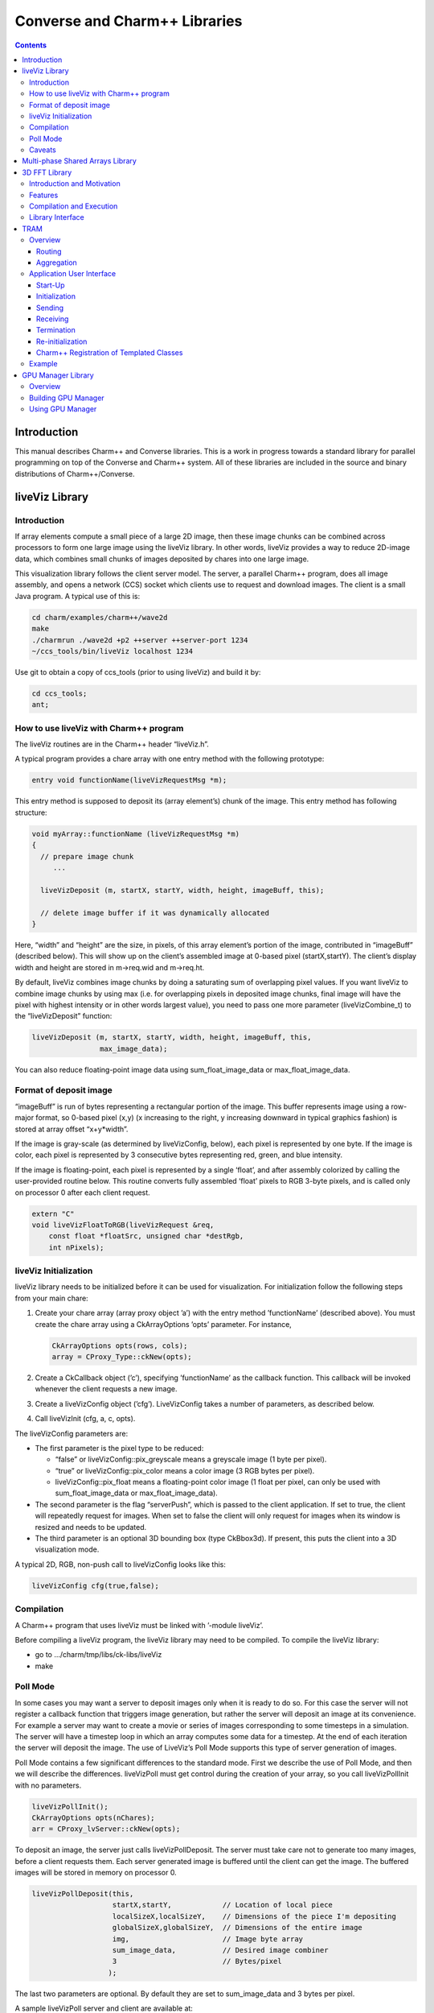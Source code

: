 ==============================
Converse and Charm++ Libraries
==============================

.. contents::
   :depth: 3

Introduction
============

This manual describes Charm++ and Converse libraries. This is a work in
progress towards a standard library for parallel programming on top of
the Converse and Charm++ system. All of these libraries are included in
the source and binary distributions of Charm++/Converse.

liveViz Library
===============

.. _introduction-1:

Introduction
------------

If array elements compute a small piece of a large 2D image, then these
image chunks can be combined across processors to form one large image
using the liveViz library. In other words, liveViz provides a way to
reduce 2D-image data, which combines small chunks of images deposited by
chares into one large image.

This visualization library follows the client server model. The server,
a parallel Charm++ program, does all image assembly, and opens a network
(CCS) socket which clients use to request and download images. The
client is a small Java program. A typical use of this is:

.. code-block:: bash

   	cd charm/examples/charm++/wave2d
   	make
   	./charmrun ./wave2d +p2 ++server ++server-port 1234
   	~/ccs_tools/bin/liveViz localhost 1234

Use git to obtain a copy of ccs_tools (prior to using liveViz) and build
it by:

.. code-block:: bash

         cd ccs_tools;
         ant;

How to use liveViz with Charm++ program
---------------------------------------

The liveViz routines are in the Charm++ header “liveViz.h”.

A typical program provides a chare array with one entry method with the
following prototype:

.. code-block:: c++

     entry void functionName(liveVizRequestMsg *m);

This entry method is supposed to deposit its (array element’s) chunk of
the image. This entry method has following structure:

.. code-block:: c++

     void myArray::functionName (liveVizRequestMsg *m)
     {
       // prepare image chunk
          ...

       liveVizDeposit (m, startX, startY, width, height, imageBuff, this);

       // delete image buffer if it was dynamically allocated
     }

Here, “width” and “height” are the size, in pixels, of this array
element’s portion of the image, contributed in “imageBuff” (described
below). This will show up on the client’s assembled image at 0-based
pixel (startX,startY). The client’s display width and height are stored
in m->req.wid and m->req.ht.

By default, liveViz combines image chunks by doing a saturating sum of
overlapping pixel values. If you want liveViz to combine image chunks by
using max (i.e. for overlapping pixels in deposited image chunks, final
image will have the pixel with highest intensity or in other words
largest value), you need to pass one more parameter (liveVizCombine_t)
to the “liveVizDeposit” function:

.. code-block:: c++

    liveVizDeposit (m, startX, startY, width, height, imageBuff, this,
                    max_image_data);

You can also reduce floating-point image data using sum_float_image_data
or max_float_image_data.

Format of deposit image
-----------------------

“imageBuff” is run of bytes representing a rectangular portion of the
image. This buffer represents image using a row-major format, so 0-based
pixel (x,y) (x increasing to the right, y increasing downward in typical
graphics fashion) is stored at array offset “x+y*width”.

If the image is gray-scale (as determined by liveVizConfig, below), each
pixel is represented by one byte. If the image is color, each pixel is
represented by 3 consecutive bytes representing red, green, and blue
intensity.

If the image is floating-point, each pixel is represented by a single
‘float’, and after assembly colorized by calling the user-provided
routine below. This routine converts fully assembled ‘float’ pixels to
RGB 3-byte pixels, and is called only on processor 0 after each client
request.

.. code-block:: c++

  extern "C"
  void liveVizFloatToRGB(liveVizRequest &req,
      const float *floatSrc, unsigned char *destRgb,
      int nPixels);

liveViz Initialization
----------------------

liveViz library needs to be initialized before it can be used for
visualization. For initialization follow the following steps from your
main chare:

#. Create your chare array (array proxy object ’a’) with the entry
   method ’functionName’ (described above). You must create the chare
   array using a CkArrayOptions ’opts’ parameter. For instance,

   .. code-block:: c++

      	CkArrayOptions opts(rows, cols);
      	array = CProxy_Type::ckNew(opts);

#. Create a CkCallback object (’c’), specifying ’functionName’ as the
   callback function. This callback will be invoked whenever the client
   requests a new image.

#. Create a liveVizConfig object (’cfg’). LiveVizConfig takes a number
   of parameters, as described below.

#. Call liveVizInit (cfg, a, c, opts).

The liveVizConfig parameters are:

-  The first parameter is the pixel type to be reduced:

   -  “false” or liveVizConfig::pix_greyscale means a greyscale image (1
      byte per pixel).

   -  “true” or liveVizConfig::pix_color means a color image (3 RGB
      bytes per pixel).

   -  liveVizConfig::pix_float means a floating-point color image (1
      float per pixel, can only be used with sum_float_image_data or
      max_float_image_data).

-  The second parameter is the flag “serverPush”, which is passed to the
   client application. If set to true, the client will repeatedly
   request for images. When set to false the client will only request
   for images when its window is resized and needs to be updated.

-  The third parameter is an optional 3D bounding box (type CkBbox3d).
   If present, this puts the client into a 3D visualization mode.

A typical 2D, RGB, non-push call to liveVizConfig looks like this:

.. code-block:: c++

      liveVizConfig cfg(true,false);

Compilation
-----------

A Charm++ program that uses liveViz must be linked with ’-module
liveViz’.

Before compiling a liveViz program, the liveViz library may need to be
compiled. To compile the liveViz library:

-  go to .../charm/tmp/libs/ck-libs/liveViz

-  make

Poll Mode
---------

In some cases you may want a server to deposit images only when it is
ready to do so. For this case the server will not register a callback
function that triggers image generation, but rather the server will
deposit an image at its convenience. For example a server may want to
create a movie or series of images corresponding to some timesteps in a
simulation. The server will have a timestep loop in which an array
computes some data for a timestep. At the end of each iteration the
server will deposit the image. The use of LiveViz’s Poll Mode supports
this type of server generation of images.

Poll Mode contains a few significant differences to the standard mode.
First we describe the use of Poll Mode, and then we will describe the
differences. liveVizPoll must get control during the creation of your
array, so you call liveVizPollInit with no parameters.

.. code-block:: c++

   	liveVizPollInit();
   	CkArrayOptions opts(nChares);
   	arr = CProxy_lvServer::ckNew(opts);

To deposit an image, the server just calls liveVizPollDeposit. The
server must take care not to generate too many images, before a client
requests them. Each server generated image is buffered until the client
can get the image. The buffered images will be stored in memory on
processor 0.

.. code-block:: c++

     liveVizPollDeposit(this,
                        startX,startY,            // Location of local piece
                        localSizeX,localSizeY,    // Dimensions of the piece I'm depositing
                        globalSizeX,globalSizeY,  // Dimensions of the entire image
                        img,                      // Image byte array
                        sum_image_data,           // Desired image combiner
                        3                         // Bytes/pixel
                       );

The last two parameters are optional. By default they are set to
sum_image_data and 3 bytes per pixel.

A sample liveVizPoll server and client are available at:

.. code-block:: none

              .../charm/examples/charm++/lvServer
              .../ccs_tools/bin/lvClient

This example server uses a PythonCCS command to cause an image to be
generated by the server. The client also then gets the image.

LiveViz provides multiple image combiner types. Any supported type can
be used as a parameter to liveVizPollDeposit. Valid combiners include:
sum_float_image_data, max_float_image_data, sum_image_data, and
max_image_data.

The differences in Poll Mode may be apparent. There is no callback
function which causes the server to generate and deposit an image.
Furthermore, a server may generate an image before or after a client has
sent a request. The deposit function, therefore is more complicated, as
the server will specify information about the image that it is
generating. The client will no longer specify the desired size or other
configuration options, since the server may generate the image before
the client request is available to the server. The liveVizPollInit call
takes no parameters.

The server should call Deposit with the same global size and combiner
type on all of the array elements which correspond to the “this”
parameter.

The latest version of liveVizPoll is not backwards compatable with older
versions. The old version had some fundamental problems which would
occur if a server generated an image before a client requested it. Thus
the new version buffers server generated images until requested by a
client. Furthermore the client requests are also buffered if they arrive
before the server generates the images. Problems could also occur during
migration with the old version.

Caveats
-------

If you use the old version of “liveVizInit" method that only receives 3
parameters, you will find a known bug caused by how “liveVizDeposit”
internally uses a reduction to build the image.

Using that version of the “liveVizInit" method, its contribute call is
handled as if it were the chare calling “liveVizDeposit” that actually
contributed to the liveViz reduction. If there is any other reduction
going on elsewhere in this chare, some liveViz contribute calls might be
issued before the corresponding non-liveViz contribute is reached. This
would imply that image data would be treated as if were part of the
non-liveViz reduction, leading to unexpected behavior potentially
anywhere in the non-liveViz code.

Multi-phase Shared Arrays Library
=================================

The Multiphase Shared Arrays (MSA) library provides a specialized shared
memory abstraction in Charm++ that provides automatic memory management.
Explicitly shared memory provides the convenience of shared memory
programming while exposing the performance issues to programmers and the
“intelligent” ARTS.

Each MSA is accessed in one specific mode during each phase of
execution: ``read-only`` mode, in which any thread can read any element
of the array; ``write-once`` mode, in which each element of the array is
written to (possibly multiple times) by at most one worker thread, and
no reads are allowed and ``accumulate`` mode, in which any threads can
add values to any array element, and no reads or writes are permitted. A
``sync`` call is used to denote the end of a phase.

We permit multiple copies of a page of data on different processors and
provide automatic fetching and caching of remote data. For example,
initially an array might be put in ``write-once`` mode while it is
populated with data from a file. This determines the cache behavior and
the permitted operations on the array during this phase. ``write-once``
means every thread can write to a different element of the array. The
user is responsible for ensuring that two threads do not write to the
same element; the system helps by detecting violations. From the cache
maintenance viewpoint, each page of the data can be over-written on it’s
owning processor without worrying about transferring ownership or
maintaining coherence. At the ``sync``, the data is simply merged.
Subsequently, the array may be ``read-only`` for a while, thereafter
data might be ``accumulate``\ ’d into it, followed by it returning to
``read-only`` mode. In the ``accumulate`` phase, each local copy of the
page on each processor could have its accumulations tracked
independently without maintaining page coherence, and the results
combined at the end of the phase. The ``accumulate`` operations also
include set-theoretic union operations, i.e. appending items to a set of
objects would also be a valid ``accumulate`` operation. User-level or
compiler-inserted explicit ``prefetch`` calls can be used to improve
performance.

A software engineering benefit that accrues from the explicitly shared
memory programming paradigm is the (relative) ease and simplicity of
programming. No complex, buggy data-distribution and messaging
calculations are required to access data.

To use MSA in a Charm++ program:

-  build Charm++ for your architecture, e.g. ``netlrts-linux``.

-  ``cd charm/netlrts-linux/tmp/libs/ck-libs/multiphaseSharedArrays/; make``

-  ``#include “msa/msa.h”`` in your header file.

-  Compile using ``charmc`` with the option ``-module msa``

The API is as follows: See the example programs in
``charm/pgms/charm++/multiphaseSharedArrays``.

3D FFT Library
==============

The previous 3D FFT library has been deprecated and replaced with this
new 3D FFT library. The new 3D FFT library source can be downloaded with
following command: *git clone
https://charm.cs.illinois.edu/gerrit/libs/fft*

Introduction and Motivation
---------------------------

The 3D Charm-FFT library provides an interface to do parallel 3D FFT
computation in a scalable fashion.

The parallelization is achieved by splitting the 3D transform into three
phases, using 2D decomposition. First, 1D FFTs are computed over the
pencils; then a ’transform’ is performed and 1D FFTs are done over
second dimension; again a ’transform’ is performed and FFTs are computed
over the last dimension. So this approach takes three computation phases
and two ’transform’ phases.

This library allows users to create multiple instances of the library
and perform concurrent FFTs using them. Each of the FFT instances run in
background as other parts of user code execute, and a callback is
invoked when FFT is complete.

Features
--------

Charm-FFT library provides the following features:

-  *2D-decomposition*: Users can define fine-grained 2D-decomposition
   that increases the amount of available parallelism and improves
   network utilization.

-  *Cutoff-based smaller grid*: The data grid may have a cut off.
   Charm-FFT improves performance by avoiding communication and
   computation of the data beyond the cutoff.

-  *User-defined mapping of library objects*: The placement of objects
   that constitute the library instance can be defined by the user based
   on the application’s other concurrent communication and placement of
   other objects.

-  *Overlap with other computational work*: Given the callback-based
   interface and Charm++’s asynchrony, the FFTs are performed in the
   background while other application work can be done in parallel.

Compilation and Execution
-------------------------

To install the FFT library, you will need to have charm++ installed in
you system. You can follow the Charm++ manual to do that. Then, ensure
that FFTW3 is installed. FFTW3 can be downloaded from
*http://www.fftw.org*.  The Charm-FFT library source can be downloaded
with following command: *git clone
https://charm.cs.illinois.edu/gerrit/libs/fft*

Inside of Charm-FFT directory, you will find *Makefile.default*. Copy
this file to *Makefile.common*, change the copy’s variable *FFT3_HOME*
to point your FFTW3 installation and *CHARM_DIR* to point your Charm++
installation then run *make*.  To use Charm-FFT library in an
application, add the line *extern module fft_Charm;* to it charm
interface (.ci) file and include *fft_charm.h* and *fftw3.h* in relevant
C files. Finally to compile the program, pass *-lfft_charm* and -lfftw3
as arguments to *charmc*.

Library Interface
-----------------

To use Charm-FFT interface, the user must start by calling
*Charm_createFFT* with following parameters.

.. code-block:: none

       Charm_createFFT(N_x, N_y, N_z, z_x, z_y, y_x, y_z, x_yz, cutoff, hmati, fft_type, CkCallback);

       Where:
       int N_x : X dimension of FFT calculation
       int N_y : Y dimension of FFT calculation
       int N_z : Z dimension of FFT calculation
       int z_x : X dimension of Z pencil chare array
       int z_y : Y dimension of Z pencil chare array
       int y_x : X dimension of Y pencil chare array
       int y_z : Z dimension of Y pencil chare array
       int x_yz: A dimension of X pencil chare array
       double cutoff: Cutoff of FFT grid
       double *hmati: Hamiltonian matrix representing cutoff
       FFT_TYPE: Type of FFT to perform. Either CC for complex-to-complex or RC for real-complex
       CkCallback: A Charm++ entry method for callback upon the completion of library initialization

This creates necessary proxies (Z,Y,X etc) for performing FFT of size
:math:`N_x \times N_y * N_z` using 2D chare arrays (pencils) of size
:math:`n_y \times n_x` (ZPencils), :math:`n_z \times n_x` (YPencils),
and :math:`n_x \times n_y` (XPencils). When done, calls
:math:`myCallback` which should receive :math:`CProxy\_fft2d\ id` as a
unique identifier for the newly created set of proxies.

An example of Charm-FFT initialization using Charm_createFFT:

.. code-block:: c++

  // .ci
  extern module fft_charm;

  mainchare Main {
      entry Main(CkArgMsg *m);
  }

  group Driver {
      entry Driver(FFT_Type fft_type);
      entry void proxyCreated(idMsg *msg);
      entry void fftDone();
  }

  // .C
  Main::Main(CkArgMsg *m) {
      ...
      /* Assume FFT of size N_x, N_y, N_z */
      FFT_Type fft_type = CC

      Charm_createFFT(N_x, N_y, N_z, z_x, z_y, y_x, y_z, x_yz, cutoff, hmati,
                      fft_type, CkCallback(CkIndex_Driver::proxyCreated(NULL), driverProxy));
  }

  Driver::proxyCreated(idMsg *msg) {
      CProxy_fft2d fftProxy = msg->id;
      delete msg;
  }

In this example, an entry method *Driver::proxyCreated* will be called
when an FFT instance has been created.

Using the newly received proxy, the user can identify whether a local PE
has XPencils and/or ZPencils.

.. code-block:: c++

       void Driver::proxyCreated(idMsg *msg) {
         CProxy_fft2d fftProxy = msg->id;

         delete msg;

         bool hasX = Charm_isOutputPE(fftProxy),
              hasZ = Charm_isInputPE(fftProxy);

         ...
       }

Then, the grid’s dimensions on a PE can be acquired by using
*Charm_getOutputExtents* and *Charm_getInputExtents*.

.. code-block:: c++

       if (hasX) {
         Charm_getOutputExtents(gridStart[MY_X], gridEnd[MY_X],
                               gridStart[MY_Y], gridEnd[MY_Y],
                               gridStart[MY_Z], gridEnd[MY_Z],
                               fftProxy);
       }

       if (hasZ) {
         Charm_getInputExtents(gridStart[MY_X], gridEnd[MY_X],
                               gridStart[MY_Y], gridEnd[MY_Y],
                               gridStart[MY_Z], gridEnd[MY_Z],
                               fftProxy);
       }

       for(int i = 0; i < 3; i++) {
         gridLength[i] = gridEnd[i] - gridStart[i];
       }

With the grid’s dimension, the user must allocate and set the input and
output buffers. In most cases, this is simply the product of the three
dimensions, but for real-to-complex FFT calcaultion, FFTW-style storage
for the input buffers is used (as shown below).

.. code-block:: c++

       dataSize = gridLength[MY_X] * gridLength[MY_Y] * gridLength[MY_Z];

       if (hasX) {
         dataOut = (complex*) fftw_malloc(dataSize * sizeof(complex));

         Charm_setOutputMemory((void*) dataOut, fftProxy);
       }

       if (hasZ) {
         if (fftType == RC) {
           // FFTW style storage
           dataSize = gridLength[MY_X] * gridLength[MY_Y] * (gridLength[MY_Z]/2 + 1);
         }

         dataIn = (complex*) fftw_malloc(dataSize * sizeof(complex));

         Charm_setInputMemory((void*) dataIn, fftProxy);
       }

Then, from *PE0*, start the forward or backward FFT, setting the entry
method *fftDone* as the callback function that will be called when the
FFT operation is complete.

For forward FFT

.. code-block:: c++

       if (CkMyPe() == 0) {
           Charm_doForwardFFT(CkCallback(CkIndex_Driver::fftDone(), thisProxy), fftProxy);
       }

For backward FFT

.. code-block:: c++

       if (CkMyPe() == 0) {
           Charm_doBackwardFFT(CkCallback(CkIndex_Driver::fftDone(), thisProxy), fftProxy);
       }

The sample program to run a backward FFT can be found in
*Your_Charm_FFT_Path/tests/simple_tests*


TRAM
====

Overview
--------

Topological Routing and Aggregation Module is a library for optimization
of many-to-many and all-to-all collective communication patterns in
Charm++ applications. The library performs topological routing and
aggregation of network communication in the context of a virtual grid
topology comprising the Charm++ Processing Elements (PEs) in the
parallel run. The number of dimensions and their sizes within this
topology are specified by the user when initializing an instance of the
library.

TRAM is implemented as a Charm++ group, so an *instance* of TRAM has one
object on every PE used in the run. We use the term *local instance* to
denote a member of the TRAM group on a particular PE.

Most collective communication patterns involve sending linear arrays of
a single data type. In order to more efficiently aggregate and process
data, TRAM restricts the data sent using the library to a single data
type specified by the user through a template parameter when
initializing an instance of the library. We use the term *data item* to
denote a single object of this datatype submitted to the library for
sending. While the library is active (i.e. after initialization and
before termination), an arbitrary number of data items can be submitted
to the library at each PE.

On systems with an underlying grid or torus network topology, it can be
beneficial to configure the virtual topology for TRAM to match the
physical topology of the network. This can easily be accomplished using
the Charm++ Topology Manager.

The next two sections explain the routing and aggregation techniques
used in the library.

Routing
~~~~~~~

Let the variables :math:`j` and :math:`k` denote PEs within an
N-dimensional virtual topology of PEs and :math:`x` denote a dimension
of the grid. We represent the coordinates of :math:`j` and :math:`k`
within the grid as :math:`\left
(j_0, j_1, \ldots, j_{N-1} \right)` and :math:`\left (k_0, k_1, \ldots,
k_{N-1} \right)`. Also, let

.. math::

   f(x, j, k) =
   \begin{cases}
   0, & \text{if } j_x = k_x \\
   1, & \text{if } j_x \ne k_x
   \end{cases}

:math:`j` and :math:`k` are *peers* if

.. math:: \sum_{d=0}^{N-1} f(d, j, k) = 1 .

When using TRAM, PEs communicate directly only with their peers. Sending
to a PE which is not a peer is handled inside the library by routing the
data through one or more *intermediate destinations* along the route to
the *final destination*.

Suppose a data item destined for PE :math:`k` is submitted to the
library at PE :math:`j`. If :math:`k` is a peer of :math:`j`, the data
item will be sent directly to :math:`k`, possibly along with other data
items for which :math:`k` is the final or intermediate destination. If
:math:`k` is not a peer of :math:`j`, the data item will be sent to an
intermediate destination :math:`m` along the route to :math:`k` whose
index is :math:`\left (j_0, j_1, \ldots, j_{i-1}, k_i,
j_{i+1}, \ldots, j_{N-1} \right)`, where :math:`i` is the greatest value
of :math:`x` for which :math:`f(x, j, k) = 1`.

Note that in obtaining the coordinates of :math:`m` from :math:`j`,
exactly one of the coordinates of :math:`j` which differs from the
coordinates of :math:`k` is made to agree with :math:`k`. It follows
that m is a peer of :math:`j`, and that using this routing process at
:math:`m` and every subsequent intermediate destination along the route
eventually leads to the data item being received at :math:`k`.
Consequently, the number of messages :math:`F(j, k)` that will carry the
data item to the destination is

.. math:: F(j,k) = \sum_{d=0}^{N-1}f(d, j, k) .

Aggregation
~~~~~~~~~~~

Communicating over the network of a parallel machine involves per
message bandwidth and processing overhead. TRAM amortizes this overhead
by aggregating data items at the source and every intermediate
destination along the route to the final destination.

Every local instance of the TRAM group buffers the data items that have
been submitted locally or received from another PE for forwarding.
Because only peers communicate directly in the virtual grid, it suffices
to have a single buffer per PE for every peer. Given a dimension d
within the virtual topology, let :math:`s_d` denote its *size*, or the
number of distinct values a coordinate for dimension d can take.
Consequently, each local instance allocates up to :math:`s_d - 1`
buffers per dimension, for a total of :math:`\sum_{d=0}^{N-1} (s_d - 1)`
buffers. Note that this is normally significantly less than the total
number of PEs specified by the virtual topology, which is equal to
:math:`\prod_{d=0}^{N-1}
{s_d}`.

Sending with TRAM is done by submitting a data item and a destination
identifier, either PE or array index, using a function call to the local
instance. If the index belongs to a peer, the library places the data
item in the buffer for the peer’s PE. Otherwise, the library calculates
the index of the intermediate destination using the previously described
algorithm, and places the data item in the buffer for the resulting PE,
which by design is always a peer of the local PE. Buffers are sent out
immediately when they become full. When a message is received at an
intermediate destination, the data items comprising it are distributed
into the appropriate buffers for subsequent sending. In the process, if
a data item is determined to have reached its final destination, it is
immediately delivered.

The total buffering capacity specified by the user may be reached even
when no single buffer is completely filled up. In that case the buffer
with the greatest number of buffered data items is sent.

Application User Interface
--------------------------

A typical usage scenario for TRAM involves a start-up phase followed by
one or more *communication steps*. We next describe the application user
interface and details relevant to usage of the library, which normally
follows these steps:

#. Start-up Creation of a TRAM group and set up of client arrays and
   groups

#. Initialization Calling an initialization function, which returns
   through a callback

#. Sending An arbitrary number of sends using the insertData function
   call on the local instance of the library

#. Receiving Processing received data items through the process function
   which serves as the delivery interface for the library and must be
   defined by the user

#. Termination Termination of a communication step

#. Re-initialization After termination of a communication step, the
   library instance is not active. However, re-initialization using step
   :math:`2` leads to a new communication step.

Start-Up
~~~~~~~~

Start-up is typically performed once in a program, often inside the main
function of the mainchare, and involves creating an aggregator instance.
An instance of TRAM is restricted to sending data items of a single
user-specified type, which we denote by dtype, to a single
user-specified chare array or group.

Sending to a Group
^^^^^^^^^^^^^^^^^^

To use TRAM for sending to a group, a GroupMeshStreamer group should be
created. Either of the following two GroupMeshStreamer constructors can
be used for that purpose:

.. code-block:: c++

   template<class dtype, class ClientType, class RouterType>
   GroupMeshStreamer<dtype, ClientType, RouterType>::
   GroupMeshStreamer(int maxNumDataItemsBuffered,
                     int numDimensions,
                     int *dimensionSizes,
                     CkGroupID clientGID,
                     bool yieldFlag = 0,
                     double progressPeriodInMs = -1.0);

   template<class dtype, class ClientType, class RouterType>
   GroupMeshStreamer<dtype, ClientType, RouterType>::
   GroupMeshStreamer(int numDimensions,
                     int *dimensionSizes,
                     CkGroupID clientGID,
                     int bufferSize,
                     bool yieldFlag = 0,
                     double progressPeriodInMs = -1.0);

Sending to a Chare Array
^^^^^^^^^^^^^^^^^^^^^^^^

For sending to a chare array, an ArrayMeshStreamer group should be
created, which has a similar constructor interface to GroupMeshStreamer:

.. code-block:: c++

   template <class dtype, class itype, class ClientType,
             class RouterType>
   ArrayMeshStreamer<dtype, itype, ClientType, RouterType>::
   ArrayMeshStreamer(int maxNumDataItemsBuffered,
                     int numDimensions,
                     int *dimensionSizes,
                     CkArrayID clientAID,
                     bool yieldFlag = 0,
                     double progressPeriodInMs = -1.0);

   template <class dtype, class itype, class ClientType,
             class RouterType>
   ArrayMeshStreamer<dtype, itype, ClientType, RouterType>::
   ArrayMeshStreamer(int numDimensions,
                     int *dimensionSizes,
                     CkArrayID clientAID,
                     int bufferSize,
                     bool yieldFlag = 0,
                     double progressPeriodInMs = -1.0);

Description of parameters:

-  maxNumDataItemsBuffered: maximum number of items that the library is
   allowed to buffer per PE

-  numDimensions: number of dimensions in grid of PEs

-  dimensionSizes: array of size numDimensions containing the size of
   each dimension in the grid

-  clientGID: the group ID for the client group

-  clientAID: the array ID for the client array

-  bufferSize: size of the buffer for each peer, in terms of number of
   data items

-  yieldFlag: when true, calls CthYield() after every :math:`1024` item
   insertions; setting it true requires all data items to be submitted
   from threaded entry methods. Ensures that pending messages are sent
   out by the runtime system when a large number of data items are
   submitted from a single entry method.

-  progressPeriodInMs: number of milliseconds between periodic progress
   checks; relevant only when periodic flushing is enabled (see
   Section :numref:`sec:tram_termination`).

Template parameters:

-  dtype: data item type

-  itype: index type of client chare array (use int for one-dimensional
   chare arrays and CkArrayIndex for all other index types)

-  ClientType: type of client group or array

-  | RouterType: the routing protocol to be used. The choices are:
   | (1) SimpleMeshRouter - original grid aggregation scheme;
   | (2) NodeAwareMeshRouter - base node-aware aggregation scheme;
   | (3) AggressiveNodeAwareMeshRouter - advanced node-aware aggregation
     scheme;

Initialization
~~~~~~~~~~~~~~

A TRAM instance needs to be initialized before every communication step.
There are currently three main modes of operation, depending on the type
of termination used: *staged completion*, *completion detection*, or
*quiescence detection*. The modes of termination are described later.
Here, we present the interface for initializing a communication step for
each of the three modes.

When using completion detection, each local instance of TRAM must be
initialized using the following variant of the overloaded init function:

.. code-block:: c++

   template <class dtype, class RouterType>
   void MeshStreamer<dtype, RouterType>::
   init(int numContributors,
        CkCallback startCb,
        CkCallback endCb,
        CProxy_CompletionDetector detector,
        int prio,
        bool usePeriodicFlushing);

Description of parameters:

-  numContributors: number of done calls expected globally before
   termination of this communication step

-  startCb: callback to be invoked by the library after initialization
   is complete

-  endCb: callback to be invoked by the library after termination of
   this communication step

-  detector: an inactive CompletionDetector object to be used by TRAM

-  prio: Charm++ priority to be used for messages sent using TRAM in
   this communication step

-  usePeriodicFlushing: specifies whether periodic flushing should be
   used for this communication step

When using staged completion, a completion detector object is not
required as input, as the library performs its own specialized form of
termination. In this case, each local instance of TRAM must be
initialized using a different interface for the overloaded init
function:

.. code-block:: c++

   template <class dtype, class RouterType>
   void MeshStreamer<dtype, RouterType>::
   init(int numLocalContributors,
        CkCallback startCb,
        CkCallback endCb,
        int prio,
        bool usePeriodicFlushing);

Note that numLocalContributors denotes the local number of done calls
expected, rather than the global as in the first interface of init.

A common case is to have a single chare array perform all the sends in a
communication step, with each element of the array as a contributor. For
this case there is a special version of init that takes as input the
CkArrayID object for the chare array that will perform the sends,
precluding the need to manually determine the number of client chares
per PE:

.. code-block:: c++

   template <class dtype, class RouterType>
   void MeshStreamer<dtype, RouterType>::
   init(CkArrayID senderArrayID,
        CkCallback startCb,
        CkCallback endCb,
        int prio,
        bool usePeriodicFlushing);

The init interface for using quiescence detection is:

.. code-block:: c++

   template <class dtype, class RouterType>
   void MeshStreamer<dtype, RouterType>::init(CkCallback startCb,
                                              int prio);

After initialization is finished, the system invokes startCb,
signaling to the user that the library is ready to accept data items
for sending.

Sending
~~~~~~~

Sending with TRAM is done through calls to insertData and broadcast.

.. code-block:: c++

   template <class dtype, class RouterType>
   void MeshStreamer<dtype, RouterType>::
   insertData(const dtype& dataItem,
              int destinationPe);

   template <class dtype, class itype, class ClientType,
             class RouterType>
   void ArrayMeshStreamer<dtype, itype, ClientType, RouterType>::
   insertData(const dtype& dataItem,
              itype arrayIndex);

   template <class dtype, class RouterType>
   void MeshStreamer<dtype, RouterType>::
   broadcast(const dtype& dataItem);

-  dataItem: reference to a data item to be sent

-  destinationPe: index of destination PE

-  arrayIndex: index of destination array element

Broadcasting has the effect of delivering the data item:

-  once on every PE involved in the computation for GroupMeshStreamer

-  once for every array element involved in the computation for
   ArrayMeshStreamer

Receiving
~~~~~~~~~

To receive data items sent using TRAM, the user must define the process
function for each client group and array:

.. code-block:: c++

   void process(const dtype &ran);

Each item is delivered by the library using a separate call to process
on the destination PE. The call is made locally, so process should not
be an entry method.

.. _sec:tram_termination:

Termination
~~~~~~~~~~~

Flushing and termination mechanisms are used in TRAM to prevent deadlock
due to indefinite buffering of items. Flushing works by sending out all
buffers in a local instance if no items have been submitted or received
since the last progress check. Meanwhile, termination detection is used
to send out partially filled buffers at the end of a communication step
after it has been determined that no additional items will be submitted.

Currently, three means of termination are supported: staged completion,
completion detection, and quiescence detection. Periodic flushing is a
secondary mechanism which can be enabled or disabled when initiating one
of the primary mechanisms.

Termination typically requires the user to issue a number of calls to
the done function:

.. code-block:: c++

   template <class dtype, class RouterType>
   void MeshStreamer<dtype, RouterType>::
   done(int numContributorsFinished = 1);

When using completion detection, the number of done calls that are
expected globally by the TRAM instance is specified using the
numContributors parameter to init. Safe termination requires that no
calls to insertData or broadcast are made after the last call to done is
performed globally. Because order of execution is uncertain in parallel
applications, some care is required to ensure the above condition is
met. A simple way to terminate safely is to set numContributors equal to
the number of senders, and call done once for each sender that is done
submitting items.

In contrast to using completion detection, using staged completion
involves setting the local number of expected calls to done using the
numLocalContributors parameter in the init function. To ensure safe
termination, no insertData or broadcast calls should be made on any PE
where done has been called the expected number of times.

Another version of init for staged completion, which takes a CkArrayID
object as an argument, provides a simplified interface in the common
case when a single chare array performs all the sends within a
communication step, with each of its elements as a contributor. For this
version of init, TRAM determines the appropriate number of local
contributors automatically. It also correctly handles the case of PEs
without any contributors by immediately marking those PEs as having
finished the communication step. As such, this version of init should be
preferred by the user when applicable.

Staged completion is not supported when array location data is not
guaranteed to be correct, as this can potentially violate the
termination conditions used to guarantee successful termination. In
order to guarantee correct location data in applications that use load
balancing, Charm++ must be compiled with -DCMKGLOBALLOCATIONUPDATE,
which has the effect of performing a global broadcast of location data
for chare array elements that migrate during load balancing.
Unfortunately, this operation is expensive when migrating large numbers
of elements. As an alternative, completion detection and quiescence
detection modes will work properly without the global location update
mechanism, and even in the case of anytime migration.

When using quiescence detection, no end callback is used, and no done
calls are required. Instead, termination of a communication step is
achieved using the quiescence detection framework in Charm++, which
supports passing a callback as parameter. TRAM is set up such that
quiescence will not be detected until all items sent in the current
communication step have been delivered to their final destinations.

The choice of which termination mechanism to use is left to the user.
Using completion detection mode is more convenient when the global
number of contributors is known, while staged completion is easier to
use if the local number of contributors can be determined with ease, or
if sending is done from the elements of a chare array. If either mode
can be used with ease, staged completion should be preferred. Unlike the
other mechanisms, staged completion does not involve persistent
background communication to determine when the global number of expected
done calls is reached. Staged completion is also generally faster at
reaching termination due to not being dependent on periodic progress
checks. Unlike completion detection, staged completion does incur a
small bandwidth overhead (:math:`4` bytes) for every TRAM message, but
in practice this is more than offset by the persistent traffic incurred
by completion detection.

Periodic flushing is an auxiliary mechanism which checks at a regular
interval whether any sends have taken place since the last time the
check was performed. If not, the mechanism sends out all the data items
buffered per local instance of the library. The period is specified by
the user in the TRAM constructor. A typical use case for periodic
flushing is when the submission of a data item B to TRAM happens as a
result of the delivery of another data item A sent using the same TRAM
instance. If A is buffered inside the library and insufficient data
items are submitted to cause the buffer holding A to be sent out, a
deadlock could arise. With the periodic flushing mechanism, the buffer
holding A is guaranteed to be sent out eventually, and deadlock is
prevented. Periodic flushing is required when using the completion
detection or quiescence detection termination modes.

Re-initialization
~~~~~~~~~~~~~~~~~

A TRAM instance that has terminated cannot be used for sending more data
items until it has been re-initialized. Re-initialization is achieved by
calling init, which prepares the instance of the library for a new
communication step. Re-initialization is useful for iterative
applications, where it is often convenient to have a single
communication step per iteration of the application.

Charm++ Registration of Templated Classes
~~~~~~~~~~~~~~~~~~~~~~~~~~~~~~~~~~~~~~~~~

Due to the use of templates in TRAM, the library template instances must
be explicitly registered with the Charm++ runtime by the user of the
library. This must be done in the .ci file for the application, and
typically involves three steps.

For GroupMeshStreamer template instances, registration is done as
follows:

-  Registration of the message type:

   .. code-block:: c++

      message MeshStreamerMessage<dtype>;

-  Registration of the base aggregator class

   .. code-block:: c++

      group MeshStreamer<dtype, RouterType>;

-  Registration of the derived aggregator class

   .. code-block:: c++

      group GroupMeshStreamer<dtype, ClientType, RouterType>;

For ArrayMeshStreamer template instances, registration is done as
follows:

-  Registration of the message type:

   .. code-block:: c++

      message MeshStreamerMessage<ArrayDataItem<dtype, itype> >;

-  Registration of the base aggregator class

   .. code-block:: c++

      group MeshStreamer<ArrayDataItem<dtype, itype>,
                         RouterType>;

-  Registration of the derived aggregator class

   .. code-block:: c++

      group ArrayMeshStreamer<dtype, itype, ClientType,
                              RouterType>;

Example
-------

For example code showing how to use TRAM, see ``examples/charm++/TRAM`` and
``benchmarks/charm++/streamingAllToAll`` in the Charm++ repository.

.. _gpumanager:

GPU Manager Library
===================

.. _overview-1:

Overview
--------

GPU Manager is a task offload and management library for efficient use
of CUDA-enabled GPUs in Charm++ applications. CUDA code can be
integrated in Charm++ just like any C program, but the resulting
performance is likely to be far from ideal. This is because
overdecomposition, a core concept of Charm++, creates fine-grained
objects and tasks which causes problems on the GPU.

GPUs are throughput-oriented devices with peak computational
capabilities that greatly surpass equivalent-generation CPUs but with
limited control logic. This currently constrains them to be used as
accelerator devices controlled by code on the CPU. Traditionally,
programmers have had to either (a) halt the execution of work on the CPU
whenever issuing GPU work to simplify synchronization or (b) issue GPU
work asynchronously and carefully manage and synchronize concurrent GPU
work in order to ensure progress and good performance. The latter
option, which is practically a requirement in Charm++ to preserve
asynchrony, becomes significantly more difficult with numerous
concurrent objects that issue kernels and data transfers to the GPU.

The Charm++ programmer is strongly recommended to use CUDA streams to
mitigate this problem, by assigning separate streams to chares. This
allows operations in different streams to execute concurrently. It
should be noted that concurrent data transfers are limited by the number
of DMA engines, and current GPUs have one per direction of the transfer
(host-to-device, device-to-host). The concurrent kernels feature of CUDA
allows multiple kernels to execute simultaneously on the device, as long
as resources are available.

An important factor of performance with using GPUs in Charm++ is that
the CUDA API calls invoked by chares to offload work should be
non-blocking. The chare that just offloaded work to the GPU should yield
the PE so that other chares waiting to be executed can do so.
Unfortunately, many CUDA API calls used to wait for completion of GPU
work, such as ``cudaStreamSynchronize`` and ``cudaDeviceSynchronize``,
are blocking. Since the PEs in Charm++ are implemented as persistent
kernel-level threads mapped to each CPU core, this means other chares
cannot run until the GPU work completes and the blocked chare finishes
executing. To resolve this issue, GPU Manager provides Hybrid API (HAPI)
to the Charm++ user, which includes new functions to implement the
non-blocking features and a set of wrappers to the CUDA runtime API
functions. The non-blocking API allows the user to specify a Charm++
callback upon offload which will be invoked when the operations in the
CUDA stream are complete.

Building GPU Manager
--------------------

GPU Manager is not included by default when building Charm++. In order
to use GPU Manager, the user must build Charm++ using the ``cuda``
option, e.g.

.. code-block:: bash

   $ ./build charm++ netlrts-linux-x86_64 cuda -j8

Building GPU Manager requires an installation of the CUDA toolkit on the
system.

Using GPU Manager
-----------------

As explained in the Overview section, use of CUDA streams is strongly
recommended. This allows kernels offloaded by chares to execute
simultaneously on the GPU, which boosts performance if the kernels are
small enough for the GPU to be able to allocate resources.

In a typical Charm++ application using CUDA, ``.C`` and ``.ci`` files
would contain the Charm++ code, whereas a ``.cu`` file would include the
definition of CUDA kernels and a function that serves as an entry point
from the Charm++ application to use GPU capabilities. CUDA/HAPI calls
for data transfers or kernel invocations would be placed inside this
function, although they could also be put in a ``.C`` file provided that
the right header files are included (``<cuda_runtime.h> or "hapi.h"``).
The user should make sure that the CUDA kernel definitions are compiled
by ``nvcc``, however.

After the necessary data transfers and kernel invocations,
``hapiAddCallback`` would be placed where typically
``cudaStreamSynchronize`` or ``cudaDeviceSynchronize`` would go. This
informs the runtime that a chare has offloaded work to the GPU, allowing
the provided Charm++ callback to be invoked once it is complete. The
non-blocking API has the following prototype:

.. code-block:: c++

     void hapiAddCallback(cudaStream_t stream, CkCallback* callback);

Other HAPI calls:

.. code-block:: c++

     void hapiCreateStreams();
     cudaStream_t hapiGetStream();

     cudaError_t hapiMalloc(void** devPtr, size_t size);
     cudaError_t hapiFree(void* devPtr);
     cudaError_t hapiMallocHost(void** ptr, size_t size);
     cudaError_t hapiFreeHost(void* ptr);

     void* hapiPoolMalloc(int size);
     void hapiPoolFree(void* ptr);

     cudaError_t hapiMemcpyAsync(void* dst, const void* src, size_t count,
                                 cudaMemcpyKind kind, cudaStream_t stream = 0);

     hapiCheck(code);

``hapiCreateStreams`` creates as many streams as the maximum number of
concurrent kernels supported by the GPU device. ``hapiGetStream`` hands
out a stream created by the runtime in a round-robin fashion. The
``hapiMalloc`` and ``hapiFree`` functions are wrappers to the
corresponding CUDA API calls, and ``hapiPool`` functions provides memory
pool functionalities which are used to obtain/free device memory without
interrupting the GPU. ``hapiCheck`` is used to check if the input code
block executes without errors. The given code should return
``cudaError_t`` for it to work.

Example Charm++ applications using CUDA can be found under
``examples/charm++/cuda``. Codes under #ifdef USE_WR use the
hapiWorkRequest scheme, which is now deprecated.
